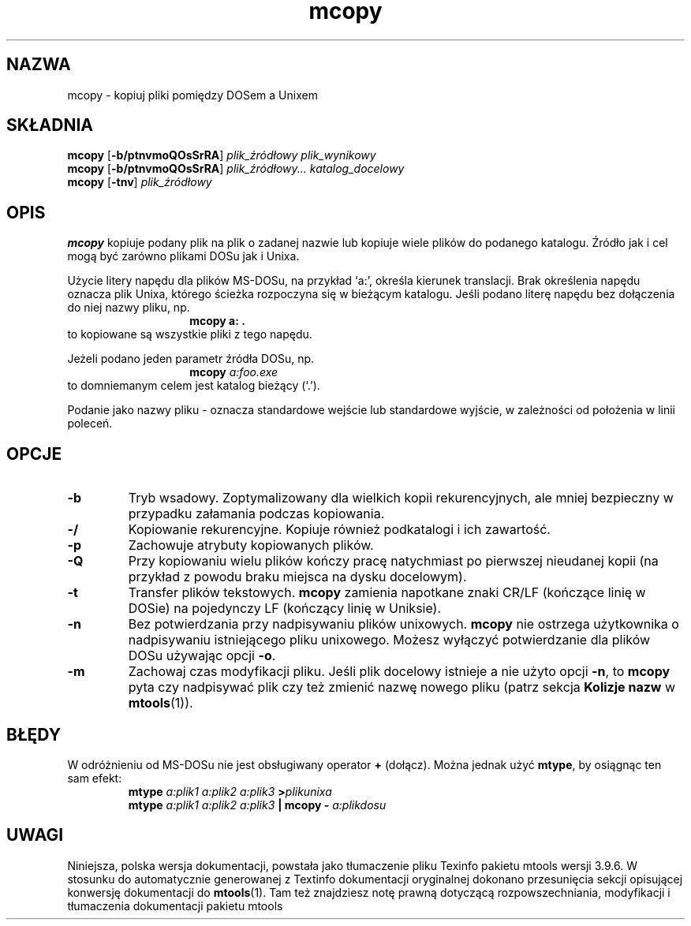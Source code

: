 .\" {PTM/WK/0.1/15-07-1999/"kopiuj pliki pomiędzy DOSem a Unixem"}
.TH mcopy 1 "15 marca 1999" mtools-3.9.4
.SH NAZWA
mcopy - kopiuj pliki pomiędzy DOSem a Unixem
.SH SKŁADNIA
.BR mcopy " [" \-b/ptnvmoQOsSrRA ]
.I plik_źródłowy plik_wynikowy
.br
.BR mcopy " [" \-b/ptnvmoQOsSrRA ]
.I plik_źródłowy... katalog_docelowy
.br
.BR mcopy " [" \-tnv ]
.IR plik_źródłowy
.SH OPIS
\fBmcopy\fR kopiuje podany plik na plik o zadanej nazwie lub kopiuje
wiele plików do podanego katalogu. Źródło jak i cel mogą być
zarówno plikami DOSu jak i Unixa.
.PP
Użycie litery napędu dla plików MS-DOSu, na przykład `a:',
określa kierunek translacji. Brak określenia napędu oznacza plik Unixa,
którego ścieżka rozpoczyna się w bieżącym katalogu. Jeśli podano literę
napędu bez dołączenia do niej nazwy pliku, np.
.RS
.RS
.B mcopy a: .
.RE
.RE
to kopiowane są wszystkie pliki z tego napędu.
.PP
Jeżeli podano jeden parametr źródła DOSu, np.
.RS
.RS
.BI "mcopy " a:foo.exe
.RE
.RE
to domniemanym celem jest katalog bieżący (`.'). 
.PP
Podanie jako nazwy pliku \fR-\fP oznacza standardowe wejście lub standardowe
wyjście, w zależności od położenia w linii poleceń.
.SH OPCJE
.TP
. BR \-b
Tryb wsadowy. Zoptymalizowany dla wielkich kopii rekurencyjnych, ale mniej
bezpieczny w przypadku załamania podczas kopiowania.
.TP
.BR \-/
Kopiowanie rekurencyjne. Kopiuje również podkatalogi i ich zawartość. 
.TP
.BR \-p 
Zachowuje atrybuty kopiowanych plików.
.TP
.BR \-Q
Przy kopiowaniu wielu plików kończy pracę natychmiast po pierwszej
nieudanej kopii (na przykład z powodu braku miejsca na dysku docelowym).
.TP
.BR \-t
Transfer plików tekstowych. \fBmcopy\fP zamienia napotkane znaki CR/LF
(kończące linię w DOSie) na pojedynczy LF (kończący linię w Uniksie).
.TP
.BR \-n
Bez potwierdzania przy nadpisywaniu plików unixowych. \fBmcopy\fP nie
ostrzega użytkownika o nadpisywaniu istniejącego pliku unixowego.
Możesz wyłączyć potwierdzanie dla plików DOSu używając opcji \fB\-o\fP.
.TP
.BR \-m 
Zachowaj czas modyfikacji pliku. Jeśli plik docelowy istnieje a nie użyto
opcji \fB\-n\fP, to \fBmcopy\fP pyta czy nadpisywać plik czy też zmienić
nazwę nowego pliku (patrz sekcja \fBKolizje nazw\fR w \fBmtools\fR(1)).
.PP
.SH BŁĘDY
W odróżnieniu od MS-DOSu nie jest obsługiwany operator \fB+\fR (dołącz).
Można jednak użyć \fBmtype\fR, by osiągnąc ten sam efekt:
.RS 
.BI mtype " a:plik1 a:plik2 a:plik3 " > plikunixa
.br
.BI mtype " a:plik1 a:plik2 a:plik3" " | mcopy \- " a:plikdosu
.RE
.SH UWAGI
Niniejsza, polska wersja dokumentacji, powstała jako tłumaczenie pliku
Texinfo pakietu mtools wersji 3.9.6. W stosunku do automatycznie generowanej
z Textinfo dokumentacji oryginalnej dokonano przesunięcia sekcji opisującej
konwersję dokumentacji do \fBmtools\fR(1). Tam też znajdziesz notę prawną
dotyczącą rozpowszechniania, modyfikacji i tłumaczenia dokumentacji pakietu
mtools
